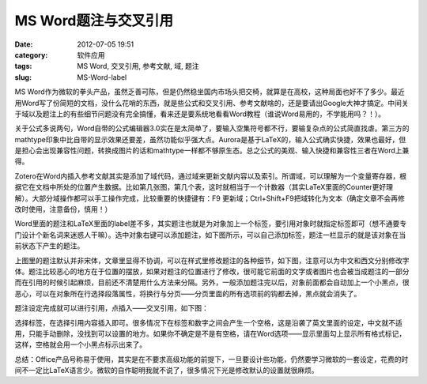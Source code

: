 MS Word题注与交叉引用
######################
:date: 2012-07-05 19:51
:category: 软件应用
:tags: MS Word, 交叉引用, 参考文献, 域, 题注
:slug: MS-Word-label

MS Word作为微软的拳头产品，虽然乏善可陈，但是仍然稳坐国内市场头把交椅，就算是在高校，这种局面也好不了多少。最近用Word写了份简短的文档，没什么花哨的东西，就是些公式和交叉引用、参考文献啥的，还是要请出Google大神才搞定。中间关于域以及题注上的有些细节问题没有完全搞懂，看来还是要系统地看看Word教程（谁说Word易用的，不学能用吗？！）。

关于公式多说两句，Word自带的公式编辑器3.0实在是太简单了，要输入空集符号都不行，要输复杂点的公式简直找虐。第三方的mathtype印象中比自带的显示效果还要差，虽然功能似乎强大点。Aurora是基于LaTeX的，输入公式确实快捷，效果也最好，但是担心会出现兼容性问题，转换成图片的话和mathtype一样都不够原生态。总之公式的美观、输入快捷和兼容性三者在Word上兼得。

Zotero在Word内插入参考文献其实是添加了域代码，通过域来更新文献内容以及索引。所谓域，可以理解为一个变量寄存器，根据它在文档中所处的位置产生数据。比如第几张图，第几个表，这时就相当于一个计数器（其实LaTeX里面的Counter更好理解）。大部分域操作都可以手工操作完成，比较重要的快捷键有：F9
更新域；Ctrl+Shift+F9把域转化为文本（确定文章不会再修改时使用，注意备份，慎用！）

Word里面的题注和LaTeX里面的label差不多，其实题注也就是为对象加上一个标签，要引用对象时就指定标签即可（想不通要专门设计个新名词来迷惑人干嘛）。选中对象右键可以添加题注，如下图所示，可以自己添加标签，题注一栏显示的就是该对象在当前状态下产生的题注。

.. image:: /static/img/wp/201207052.png

上图里的题注默认并非宋体，文章里显得不协调，可以在样式里修改题注的各种细节，如下图，注意可以为中文和西文分别修改字体。题注比较恶心的地方在于位置的摆放，如果对题注的位置进行了修改，很可能它前面的文字或者图片也会被当成题注的一部分而在引用的时候引起麻烦，目前还不清楚用什么方法来分隔。另外，一般添加题注完以后，对象前面都会自动加上一个小黑点，很恶心，可以在对象所在行选择段落属性，将换行与分页——分页里面的所有选项前的钩都去掉，黑点就会消失了。

.. image:: /static/img/wp/201207053.png

题注设定完成就可以进行引用，点插入——交叉引用，如下图：

.. image:: /static/img/wp/201207054.png

选择标签，在选择引用内容插入即可。很多情况下在标签和数字之间会产生一个空格，这是沿袭了英文里面的设定，中文就不适用，只能手动删除，没找到可以设置的地方。如果你不确定是不是有空格，请在Word选项——显示里面勾上显示所有格式标记，这样，空格就会用一个小黑点标示出来了。

总结：Office产品号称易于使用，其实是在不要求高级功能的前提下，一旦要设计些功能，仍然要学习微软的一套设定，花费的时间不一定比LaTeX语言少。微软的自作聪明我就不说了，很多情况下光是修改默认的设置就很麻烦。
